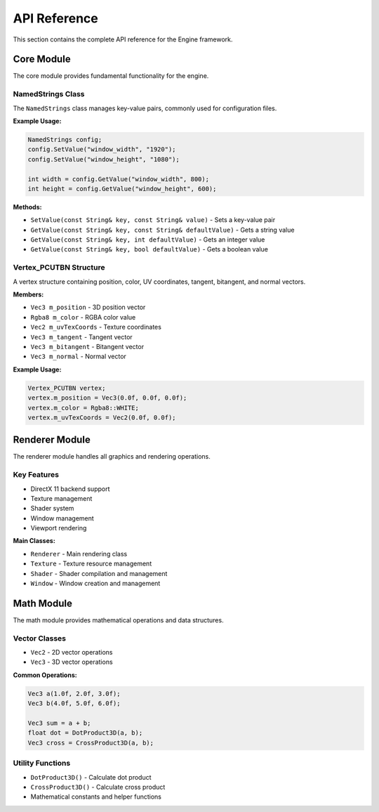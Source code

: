 API Reference
======================================================================================================
This section contains the complete API reference for the Engine framework.

Core Module
------------------------------------------------------------------------------------------------------

The core module provides fundamental functionality for the engine.

NamedStrings Class
~~~~~~~~~~~~~~~~~~~~~~~~~~~~~~~~~~~~~~~~~~~~~~~~~~~~~~~~~~~~~~~~~~~~~~~~~~~~~~~~~~~~~~~~~~~~~~~~~~~~~~

The ``NamedStrings`` class manages key-value pairs, commonly used for configuration files.

**Example Usage:**

.. code-block:: cpp

   NamedStrings config;
   config.SetValue("window_width", "1920");
   config.SetValue("window_height", "1080");

   int width = config.GetValue("window_width", 800);
   int height = config.GetValue("window_height", 600);

**Methods:**

* ``SetValue(const String& key, const String& value)`` - Sets a key-value pair
* ``GetValue(const String& key, const String& defaultValue)`` - Gets a string value
* ``GetValue(const String& key, int defaultValue)`` - Gets an integer value
* ``GetValue(const String& key, bool defaultValue)`` - Gets a boolean value

Vertex_PCUTBN Structure
~~~~~~~~~~~~~~~~~~~~~~~~~~~~~~~~~~~~~~~~~~~~~~~~~~~~~~~~~~~~~~~~~~~~~~~~~~~~~~~~~~~~~~~~~~~~~~~~~~~~~~

A vertex structure containing position, color, UV coordinates, tangent, bitangent, and normal vectors.

**Members:**

* ``Vec3 m_position`` - 3D position vector
* ``Rgba8 m_color`` - RGBA color value
* ``Vec2 m_uvTexCoords`` - Texture coordinates
* ``Vec3 m_tangent`` - Tangent vector
* ``Vec3 m_bitangent`` - Bitangent vector
* ``Vec3 m_normal`` - Normal vector

**Example Usage:**

.. code-block:: cpp

   Vertex_PCUTBN vertex;
   vertex.m_position = Vec3(0.0f, 0.0f, 0.0f);
   vertex.m_color = Rgba8::WHITE;
   vertex.m_uvTexCoords = Vec2(0.0f, 0.0f);

Renderer Module
------------------------------------------------------------------------------------------------------

The renderer module handles all graphics and rendering operations.

Key Features
~~~~~~~~~~~~~~~~~~~~~~~~~~~~~~~~~~~~~~~~~~~~~~~~~~~~~~~~~~~~~~~~~~~~~~~~~~~~~~~~~~~~~~~~~~~~~~~~~~~~~~

* DirectX 11 backend support
* Texture management
* Shader system
* Window management
* Viewport rendering

**Main Classes:**

* ``Renderer`` - Main rendering class
* ``Texture`` - Texture resource management
* ``Shader`` - Shader compilation and management
* ``Window`` - Window creation and management

Math Module
------------------------------------------------------------------------------------------------------
The math module provides mathematical operations and data structures.

Vector Classes
~~~~~~~~~~~~~~~~~~~~~~~~~~~~~~~~~~~~~~~~~~~~~~~~~~~~~~~~~~~~~~~~~~~~~~~~~~~~~~~~~~~~~~~~~~~~~~~~~~~~~~

* ``Vec2`` - 2D vector operations
* ``Vec3`` - 3D vector operations

**Common Operations:**

.. code-block:: cpp

   Vec3 a(1.0f, 2.0f, 3.0f);
   Vec3 b(4.0f, 5.0f, 6.0f);

   Vec3 sum = a + b;
   float dot = DotProduct3D(a, b);
   Vec3 cross = CrossProduct3D(a, b);

Utility Functions
~~~~~~~~~~~~~~~~~~~~~~~~~~~~~~~~~~~~~~~~~~~~~~~~~~~~~~~~~~~~~~~~~~~~~~~~~~~~~~~~~~~~~~~~~~~~~~~~~~~~~~
* ``DotProduct3D()`` - Calculate dot product
* ``CrossProduct3D()`` - Calculate cross product
* Mathematical constants and helper functions